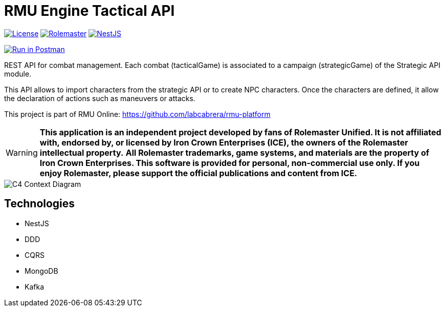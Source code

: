 = RMU Engine Tactical API
:linkattrs:
:icons: font

image:https://img.shields.io/badge/license-GPL3.0-green.svg[License,link="https://www.gnu.org/licenses/gpl-3.0.html"]
image:https://img.shields.io/badge/rolemaster-rmu-green.svg[Rolemaster,link="http://ironcrown.co.uk/unified-rolemaster/"]
image:https://img.shields.io/badge/NestJS-11.0.1-green?logo=nestjs[NestJS, link="https://www.npmjs.com/package/@nestjs/common/v/11.0.1"]

++++
<a href="https://www.postman.com/labcabrera/workspace/rmu-engine/collection/5547717-39d04dee-7325-4251-86e5-e1f250cd99f2?action=share&creator=5547717&active-environment=5547717-f0da278a-5cc7-4d6c-8a82-8739ae0d1b0b" target="_blank">
  <img src="https://run.pstmn.io/button.svg" alt="Run in Postman"/>
</a>
++++

REST API for combat management. Each combat (tacticalGame) is associated to a campaign (strategicGame) of the
Strategic API module.

This API allows to import characters from the strategic API or to create NPC characters. Once the characters
are defined, it allow the declaration of actions such as maneuvers or attacks.

This project is part of RMU Online: https://github.com/labcabrera/rmu-platform

WARNING: *This application is an independent project developed by fans of Rolemaster Unified. It is not affiliated with, endorsed by, or licensed by Iron Crown Enterprises (ICE), the owners of the Rolemaster intellectual property.*
*All Rolemaster trademarks, game systems, and materials are the property of Iron Crown Enterprises. This software is provided for personal, non-commercial use only. If you enjoy Rolemaster, please support the official publications and content from ICE.*


image::./diagrams/c4-context.png[C4 Context Diagram]

== Technologies

* NestJS
* DDD
* CQRS
* MongoDB
* Kafka
